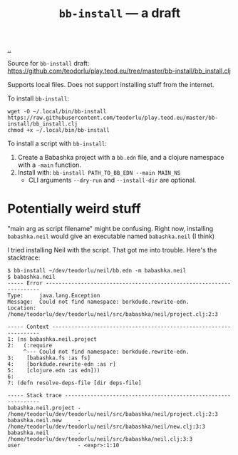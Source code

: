 :PROPERTIES:
:ID: 07d8ce7a-45d8-4f50-9363-d7cf2fec6bd0
:END:
#+TITLE: =bb-install= --- a draft

[[file:..][..]]

Source for =bb-install= draft: https://github.com/teodorlu/play.teod.eu/tree/master/bb-install/bb_install.clj

Supports local files.
Does not support installing stuff from the internet.

To install =bb-install=:

#+begin_src
wget -O ~/.local/bin/bb-install https://raw.githubusercontent.com/teodorlu/play.teod.eu/master/bb-install/bb_install.clj
chmod +x ~/.local/bin/bb-install
#+end_src

To install a script with =bb-install=:

1. Create a Babashka project with a =bb.edn= file, and a clojure namespace with a =-main= function.
2. Install with: =bb-install PATH_TO_BB_EDN --main MAIN_NS=
   - CLI arguments =--dry-run= and =--install-dir= are optional.
* Potentially weird stuff
"main arg as script filename" might be confusing.
Right now, installing =babashka.neil= would give an executable named =babashka.neil= (I think)

I tried installing Neil with the script.
That got me into trouble.
Here's the stacktrace:

#+begin_src shell-script
$ bb-install ~/dev/teodorlu/neil/bb.edn -m babashka.neil
$ babashka.neil
----- Error --------------------------------------------------------------------
Type:     java.lang.Exception
Message:  Could not find namespace: borkdude.rewrite-edn.
Location: /home/teodorlu/dev/teodorlu/neil/src/babashka/neil/project.clj:2:3

----- Context ------------------------------------------------------------------
1: (ns babashka.neil.project
2:   (:require
     ^--- Could not find namespace: borkdude.rewrite-edn.
3:    [babashka.fs :as fs]
4:    [borkdude.rewrite-edn :as r]
5:    [clojure.edn :as edn]))
6:
7: (defn resolve-deps-file [dir deps-file]

----- Stack trace --------------------------------------------------------------
babashka.neil.project - /home/teodorlu/dev/teodorlu/neil/src/babashka/neil/project.clj:2:3
babashka.neil.new     - /home/teodorlu/dev/teodorlu/neil/src/babashka/neil/new.clj:3:3
babashka.neil         - /home/teodorlu/dev/teodorlu/neil/src/babashka/neil.clj:3:3
user                  - <expr>:1:10
#+end_src
